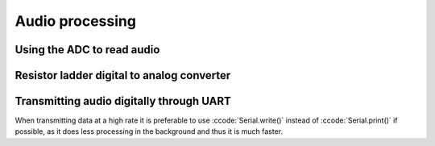 .. _audio_processing:

******************************************************************
Audio processing
******************************************************************

.. role:: ccode(code)
        :language: c

Using the ADC to read audio
==============================



Resistor ladder digital to analog converter
===========================================



Transmitting audio digitally through UART
=========================================

When transmitting data at a high rate it is preferable to use :ccode:`Serial.write()` instead of :ccode:`Serial.print()` if possible, as it does less processing in the background and thus it is much faster.

.. https://github.com/PowerBroker2/SerialTransfer